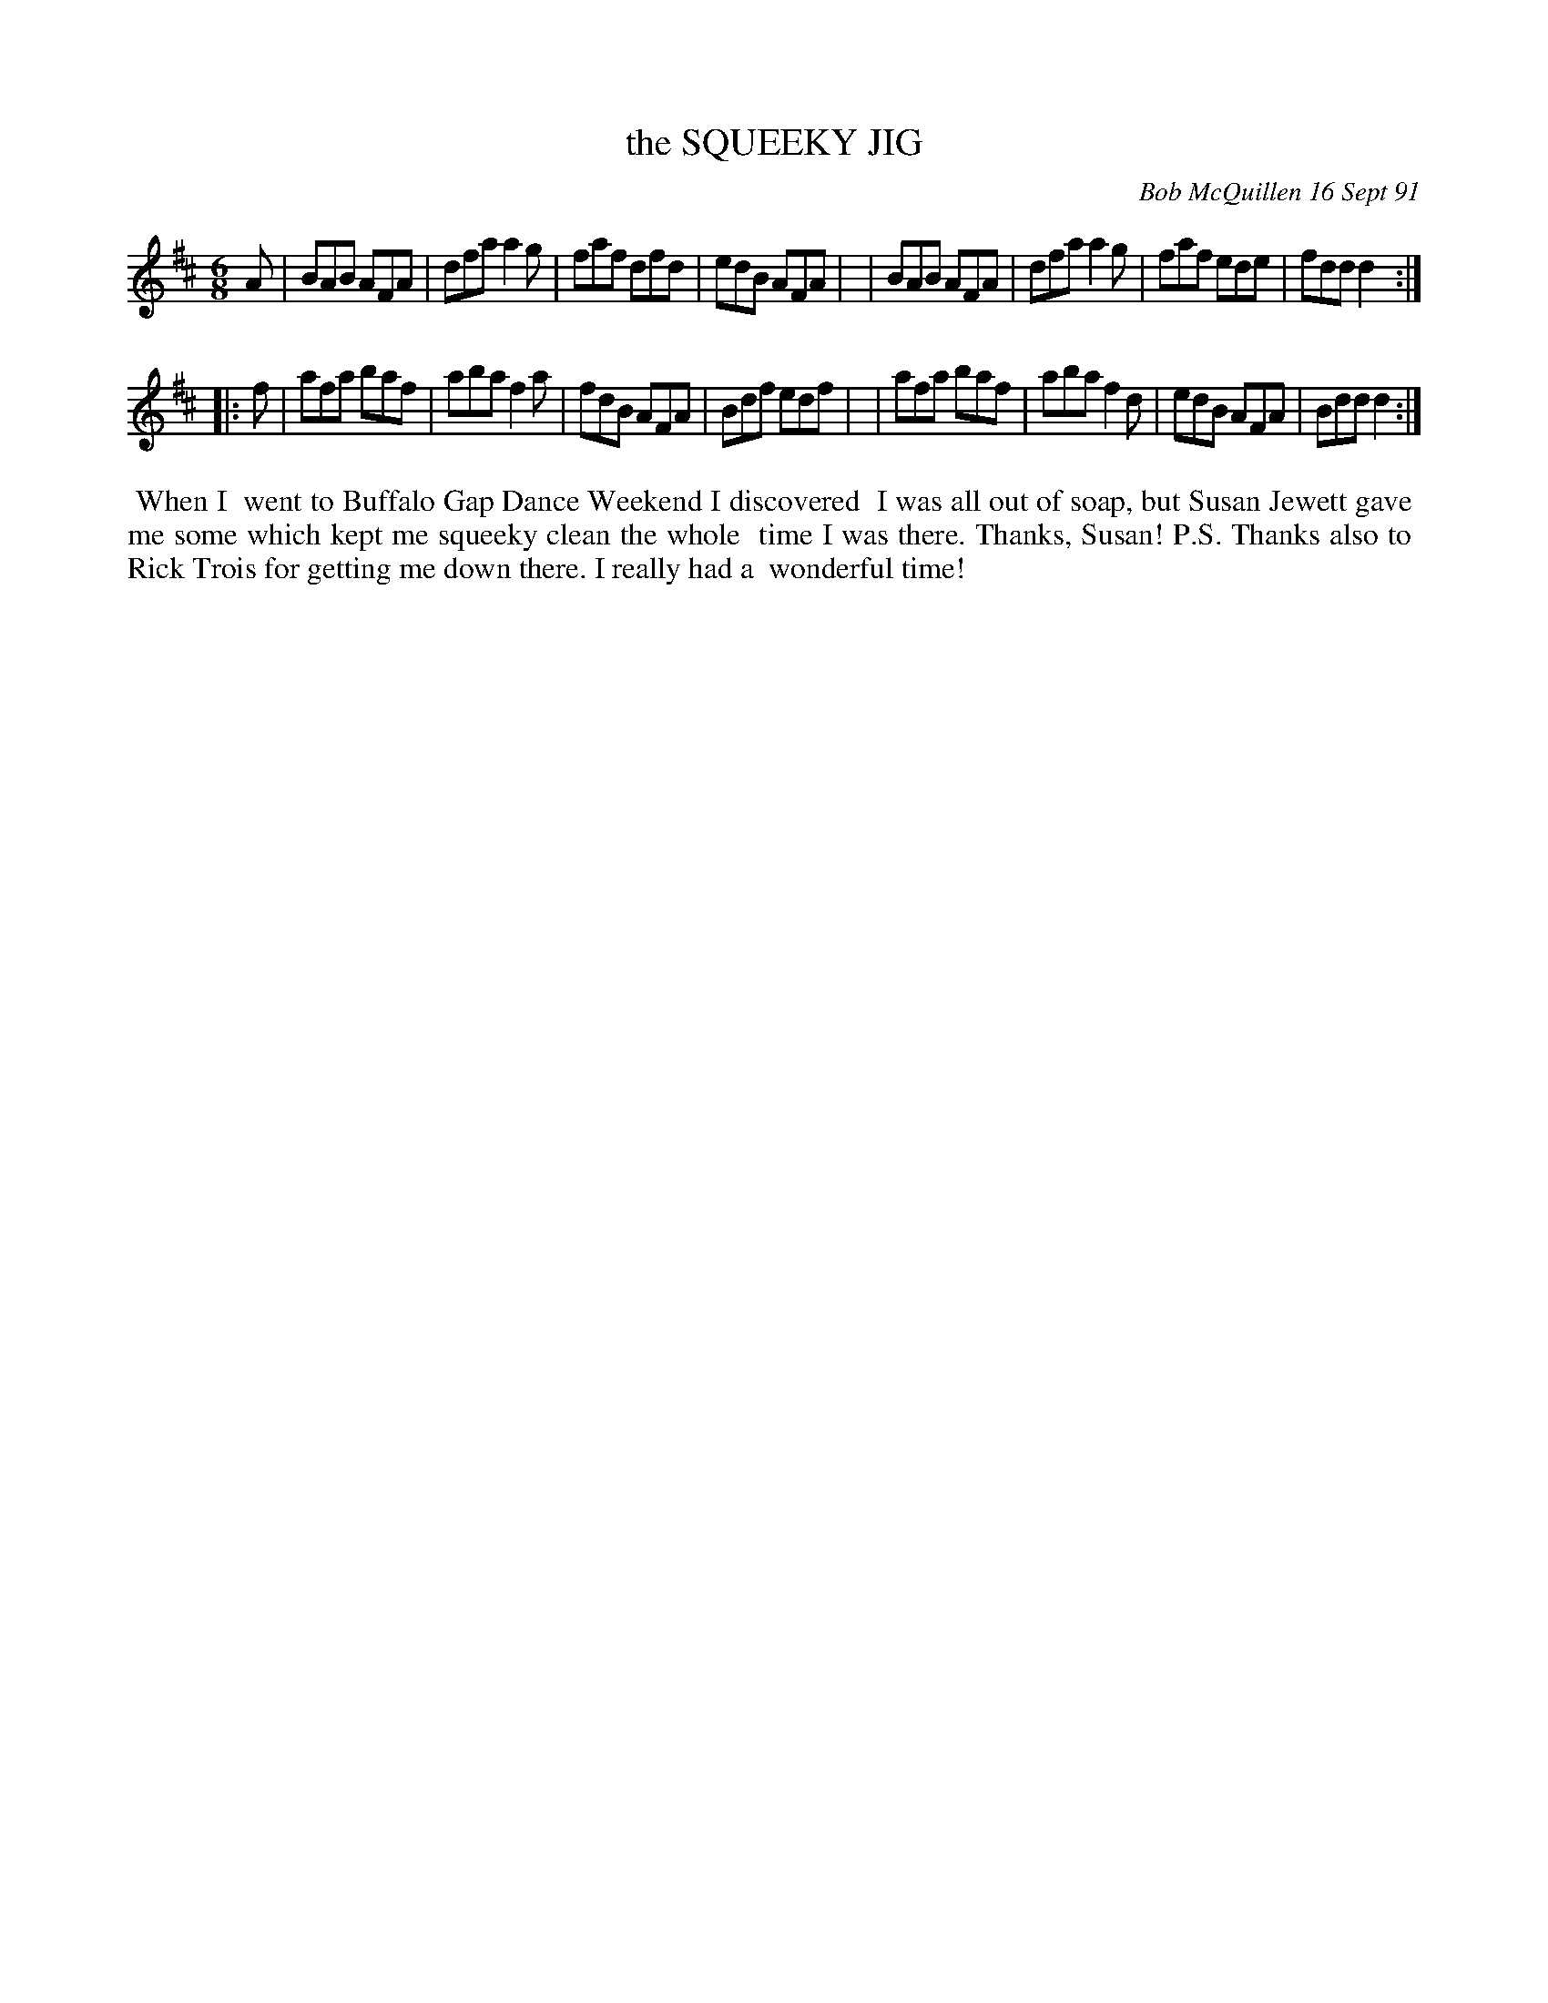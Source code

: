 X: 08105
T: the SQUEEKY JIG
C: Bob McQuillen 16 Sept 91
B: Bob's Note Book 8 #105
%R: jig
Z: 2021 John Chambers <jc:trillian.mit.edu>
M: 6/8
L: 1/8
K: D
A \
| BAB AFA | dfa a2g | faf dfd | edB AFA |\
| BAB AFA | dfa a2g | faf ede | fdd d2 :|
|: f \
| afa baf | aba f2a | fdB AFA | Bdf edf |\
| afa baf | aba f2d | edB AFA | Bdd d2 :|
%%begintext align
%% When I
%% went to Buffalo Gap Dance Weekend I discovered
%% I was all out of soap, but Susan Jewett gave
%% me some which kept me squeeky clean the whole
%% time I was there. Thanks, Susan! P.S. Thanks also to
%% Rick Trois for getting me down there. I really had a
%% wonderful time!
%%endtext
